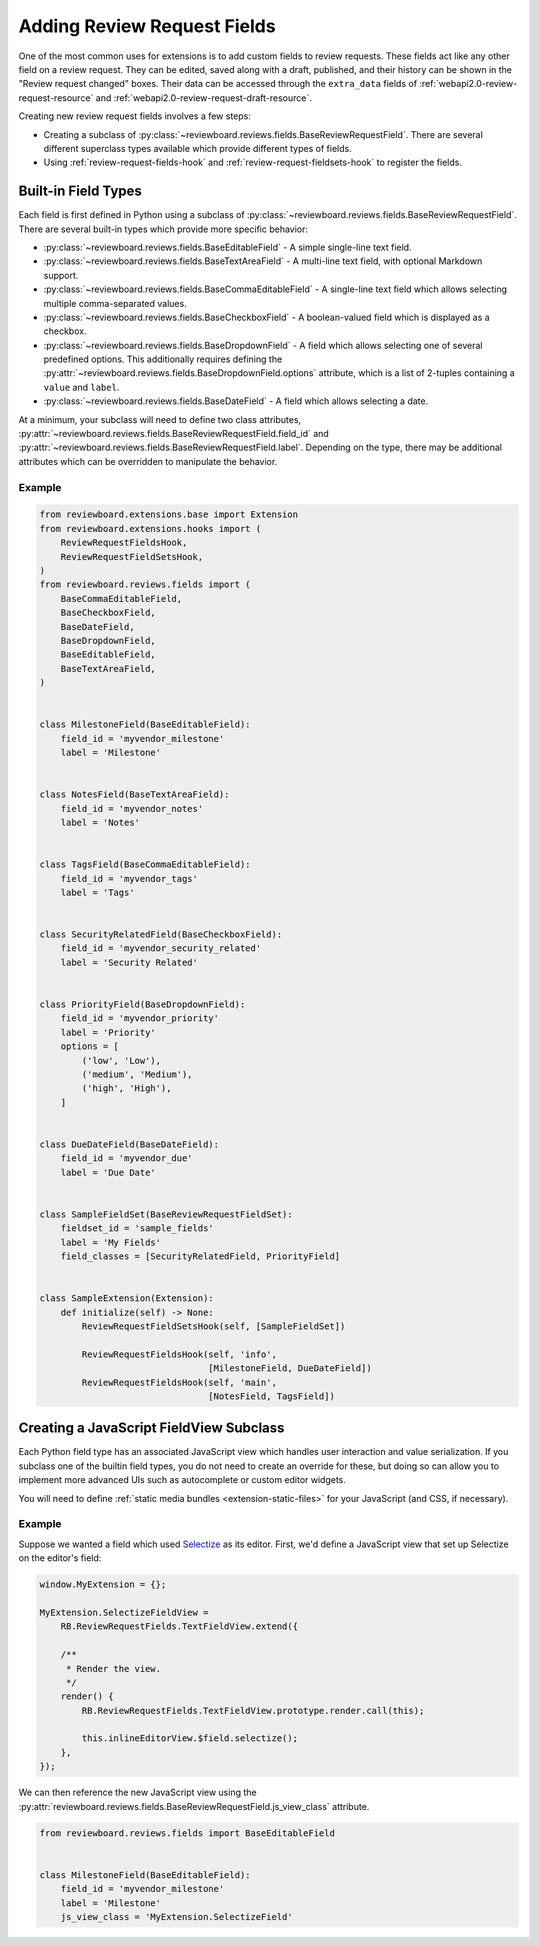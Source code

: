 .. _extension-review-request-fields:

============================
Adding Review Request Fields
============================

One of the most common uses for extensions is to add custom fields to review
requests. These fields act like any other field on a review request. They can
be edited, saved along with a draft, published, and their history can be shown
in the "Review request changed" boxes. Their data can be accessed through the
``extra_data`` fields of :ref:`webapi2.0-review-request-resource` and
:ref:`webapi2.0-review-request-draft-resource`.

Creating new review request fields involves a few steps:

* Creating a subclass of
  :py:class:`~reviewboard.reviews.fields.BaseReviewRequestField`. There are
  several different superclass types available which provide different types
  of fields.
* Using :ref:`review-request-fields-hook` and
  :ref:`review-request-fieldsets-hook` to register the fields.


Built-in Field Types
====================

Each field is first defined in Python using a subclass of
:py:class:`~reviewboard.reviews.fields.BaseReviewRequestField`. There are
several built-in types which provide more specific behavior:

* :py:class:`~reviewboard.reviews.fields.BaseEditableField` -
  A simple single-line text field.

* :py:class:`~reviewboard.reviews.fields.BaseTextAreaField` -
  A multi-line text field, with optional Markdown support.

* :py:class:`~reviewboard.reviews.fields.BaseCommaEditableField` -
  A single-line text field which allows selecting multiple comma-separated
  values.

* :py:class:`~reviewboard.reviews.fields.BaseCheckboxField` -
  A boolean-valued field which is displayed as a checkbox.

* :py:class:`~reviewboard.reviews.fields.BaseDropdownField` -
  A field which allows selecting one of several predefined options. This
  additionally requires defining the
  :py:attr:`~reviewboard.reviews.fields.BaseDropdownField.options` attribute, which is a
  list of 2-tuples containing a ``value`` and ``label``.

* :py:class:`~reviewboard.reviews.fields.BaseDateField` -
  A field which allows selecting a date.

At a minimum, your subclass will need to define two class attributes,
:py:attr:`~reviewboard.reviews.fields.BaseReviewRequestField.field_id` and
:py:attr:`~reviewboard.reviews.fields.BaseReviewRequestField.label`. Depending
on the type, there may be additional attributes which can be overridden to
manipulate the behavior.


Example
-------

.. code-block:: python

    from reviewboard.extensions.base import Extension
    from reviewboard.extensions.hooks import (
        ReviewRequestFieldsHook,
        ReviewRequestFieldSetsHook,
    )
    from reviewboard.reviews.fields import (
        BaseCommaEditableField,
        BaseCheckboxField,
        BaseDateField,
        BaseDropdownField,
        BaseEditableField,
        BaseTextAreaField,
    )


    class MilestoneField(BaseEditableField):
        field_id = 'myvendor_milestone'
        label = 'Milestone'


    class NotesField(BaseTextAreaField):
        field_id = 'myvendor_notes'
        label = 'Notes'


    class TagsField(BaseCommaEditableField):
        field_id = 'myvendor_tags'
        label = 'Tags'


    class SecurityRelatedField(BaseCheckboxField):
        field_id = 'myvendor_security_related'
        label = 'Security Related'


    class PriorityField(BaseDropdownField):
        field_id = 'myvendor_priority'
        label = 'Priority'
        options = [
            ('low', 'Low'),
            ('medium', 'Medium'),
            ('high', 'High'),
        ]


    class DueDateField(BaseDateField):
        field_id = 'myvendor_due'
        label = 'Due Date'


    class SampleFieldSet(BaseReviewRequestFieldSet):
        fieldset_id = 'sample_fields'
        label = 'My Fields'
        field_classes = [SecurityRelatedField, PriorityField]


    class SampleExtension(Extension):
        def initialize(self) -> None:
            ReviewRequestFieldSetsHook(self, [SampleFieldSet])

            ReviewRequestFieldsHook(self, 'info',
                                    [MilestoneField, DueDateField])
            ReviewRequestFieldsHook(self, 'main',
                                    [NotesField, TagsField])


Creating a JavaScript FieldView Subclass
========================================

Each Python field type has an associated JavaScript view which handles user
interaction and value serialization. If you subclass one of the builtin field
types, you do not need to create an override for these, but doing so can allow
you to implement more advanced UIs such as autocomplete or custom editor
widgets.

You will need to define :ref:`static media bundles <extension-static-files>`
for your JavaScript (and CSS, if necessary).


Example
-------

Suppose we wanted a field which used Selectize_ as its editor. First, we'd
define a JavaScript view that set up Selectize on the editor's field:

.. code-block:: javascript

    window.MyExtension = {};

    MyExtension.SelectizeFieldView =
        RB.ReviewRequestFields.TextFieldView.extend({

        /**
         * Render the view.
         */
        render() {
            RB.ReviewRequestFields.TextFieldView.prototype.render.call(this);

            this.inlineEditorView.$field.selectize();
        },
    });


We can then reference the new JavaScript view using the
:py:attr:`reviewboard.reviews.fields.BaseReviewRequestField.js_view_class`
attribute.


.. code-block:: python

    from reviewboard.reviews.fields import BaseEditableField


    class MilestoneField(BaseEditableField):
        field_id = 'myvendor_milestone'
        label = 'Milestone'
        js_view_class = 'MyExtension.SelectizeField'


.. _Selectize: https://selectize.github.io/selectize.js/
